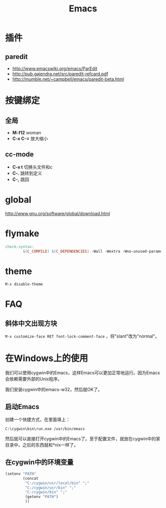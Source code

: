 #+TITLE: Emacs
#+LINK_UP: index.html
#+LINK_HOME: index.html
#+OPTIONS: H:3 num:t toc:2 \n:nil @:t ::t |:t ^:{} -:t f:t *:t <:t

* 插件
** paredit
   - http://www.emacswiki.org/emacs/ParEdit
   - http://pub.gajendra.net/src/paredit-refcard.pdf
   - http://mumble.net/~campbell/emacs/paredit-beta.html

* 按键绑定

** 全局
   - *M-f12*
     woman
   - *C-x C-=*
     放大缩小

** cc-mode
   - *C-x t*
     切换头文件和c
   - *C-.*
     跳转到定义
   - *C-,*
     跳回

* global
  http://www.gnu.org/software/global/download.html

* flymake
  #+BEGIN_SRC makefile
    check-syntax:
            $(C_COMPILE) $(C_DEPENDENCIES) -Wall -Wextra -Wno-unused-parameter -pedantic -fsyntax-only $(CHK_SOURCES)
  #+END_SRC

* theme
  =M-x disable-theme=
  
* FAQ
** 斜体中文出现方块
   ~M-x customize-face RET font-lock-comment-face~ ，将"slant"改为"normal"。

* 在Windows上的使用
  我们可以使用cygwin中的Emacs，这样Emacs可以更加正常地运行。因为Emacs会依赖需要外部的Unix程序。

  我们安装cygwin中的emacs-w32，然后就OK了。

**  启动Emacs
    创建一个快捷方式，在里面填上：
    #+BEGIN_EXAMPLE
      C:\cygwin\bin\run.exe /usr/bin/emacs
    #+END_EXAMPLE

    然后就可以直接打开cygwin中的Emacs了。至于配置文件，就放在cygwin中的家目录中，之后的东西就和*nix一样了。

** 在cygwin中的环境变量
   #+BEGIN_SRC lisp
     (setenv "PATH"
             (concat
              "C:/cygwin/usr/local/bin" ";"
              "C:/cygwin/usr/bin" ";"
              "C:/cygwin/bin" ";"
              (getenv "PATH")
              ))
   #+END_SRC
